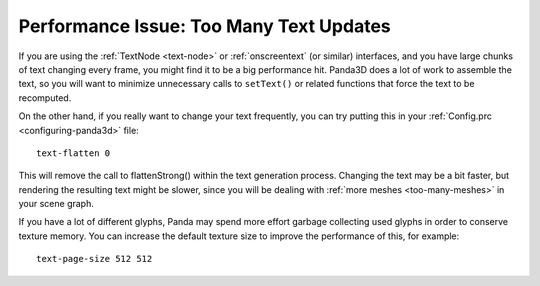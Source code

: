 .. _too-many-text-updates:

Performance Issue: Too Many Text Updates
========================================

If you are using the :ref:`TextNode <text-node>` or :ref:`onscreentext` (or
similar) interfaces, and you have large chunks of text changing every frame, you
might find it to be a big performance hit. Panda3D does a lot of work to
assemble the text, so you will want to minimize unnecessary calls to
``setText()`` or related functions that force the text to be recomputed.

On the other hand, if you really want to change your text frequently, you can
try putting this in your :ref:`Config.prc <configuring-panda3d>` file::

   text-flatten 0

This will remove the call to flattenStrong() within the text generation process.
Changing the text may be a bit faster, but rendering the resulting text might be
slower, since you will be dealing with :ref:`more meshes <too-many-meshes>` in
your scene graph.

If you have a lot of different glyphs, Panda may spend more effort garbage
collecting used glyphs in order to conserve texture memory. You can increase
the default texture size to improve the performance of this, for example::

   text-page-size 512 512
